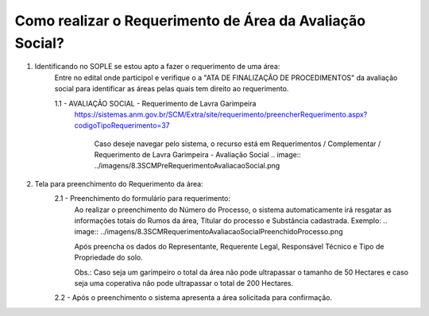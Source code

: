 ﻿Como realizar o Requerimento de Área da Avaliação Social? 
====================================================

1. Identificando no SOPLE se estou apto a fazer o requerimento de uma área:
	Entre no edital onde participol e verifique o a "ATA DE FINALIZAÇÃO DE PROCEDIMENTOS" da avaliação social para identificar as áreas pelas quais tem direito ao requerimento.
	
	1.1 - AVALIAÇÃO SOCIAL - Requerimento de Lavra Garimpeira   
	    https://sistemas.anm.gov.br/SCM/Extra/site/requerimento/preencherRequerimento.aspx?codigoTipoRequerimento=37
	
		Caso deseje navegar pelo sistema, o recurso está em Requerimentos / Complementar / Requerimento de Lavra Garimpeira - Avaliação Social
		.. image:: ../imagens/8.3SCMPreRequerimentoAvaliacaoSocial.png
	
2. Tela para preenchimento do Requerimento da área:
	.. image:: ../imagens/8.3SCMRequerimentoAvaliacaoSocialTela.png
	
	2.1 - Preenchimento do formulário para requerimento:
		Ao realizar o preenchimento do Número do Processo, o sistema automaticamente irá resgatar as informações totais do Rumos da área, Títular do processo e Substância cadastrada.
		Exemplo:
		.. image:: ../imagens/8.3SCMRequerimentoAvaliacaoSocialPreenchidoProcesso.png
	
		Após preencha os dados do Representante, Requerente Legal, Responsável Técnico e Tipo de Propriedade do solo.

		Obs.: Caso seja um garimpeiro o total da área não pode ultrapassar o tamanho de 50 Hectares e caso seja uma coperativa não pode ultrapassar o total de 200 Hectares.

	2.2 - Após o preenchimento o sistema apresenta a área solicitada para confirmação.
		.. image:: ../imagens/8.3SCMRequerimentoAvaliacaoSocialAreaSolicitada